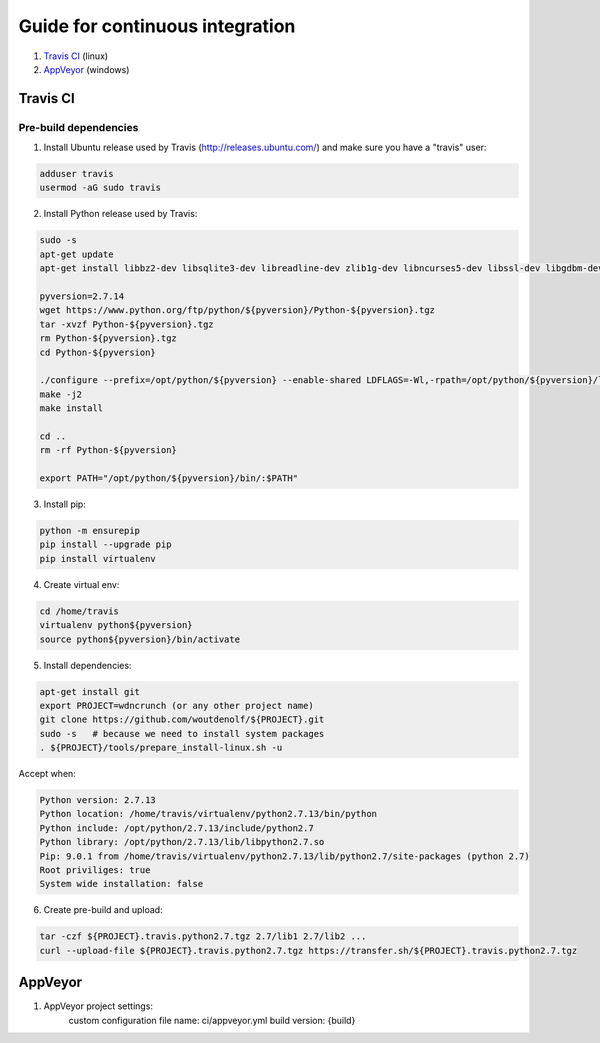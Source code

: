 Guide for continuous integration
================================

1. `Travis CI <localreftravis_>`_ (linux)

2. `AppVeyor <localrefappveyor_>`_ (windows)


.. _localreftravis:

Travis CI
---------

Pre-build dependencies
++++++++++++++++++++++

1. Install Ubuntu release used by Travis (http://releases.ubuntu.com/) and make sure you have a "travis" user:

.. code-block:: bash

  adduser travis
  usermod -aG sudo travis

2. Install Python release used by Travis:

.. code-block:: bash

  sudo -s
  apt-get update
  apt-get install libbz2-dev libsqlite3-dev libreadline-dev zlib1g-dev libncurses5-dev libssl-dev libgdbm-dev libssl-dev openssl tk-dev

  pyversion=2.7.14
  wget https://www.python.org/ftp/python/${pyversion}/Python-${pyversion}.tgz
  tar -xvzf Python-${pyversion}.tgz
  rm Python-${pyversion}.tgz
  cd Python-${pyversion}

  ./configure --prefix=/opt/python/${pyversion} --enable-shared LDFLAGS=-Wl,-rpath=/opt/python/${pyversion}/lib --enable-optimizations
  make -j2
  make install

  cd ..
  rm -rf Python-${pyversion}

  export PATH="/opt/python/${pyversion}/bin/:$PATH"

3. Install pip:

.. code-block:: bash

  python -m ensurepip
  pip install --upgrade pip
  pip install virtualenv

4. Create virtual env:

.. code-block:: bash

  cd /home/travis
  virtualenv python${pyversion}
  source python${pyversion}/bin/activate

5. Install dependencies:

.. code-block:: bash

  apt-get install git
  export PROJECT=wdncrunch (or any other project name)
  git clone https://github.com/woutdenolf/${PROJECT}.git
  sudo -s   # because we need to install system packages
  . ${PROJECT}/tools/prepare_install-linux.sh -u

Accept when:

.. code-block:: bash

  Python version: 2.7.13 
  Python location: /home/travis/virtualenv/python2.7.13/bin/python 
  Python include: /opt/python/2.7.13/include/python2.7 
  Python library: /opt/python/2.7.13/lib/libpython2.7.so 
  Pip: 9.0.1 from /home/travis/virtualenv/python2.7.13/lib/python2.7/site-packages (python 2.7) 
  Root priviliges: true 
  System wide installation: false 
  
6. Create pre-build and upload:

.. code-block:: bash

  tar -czf ${PROJECT}.travis.python2.7.tgz 2.7/lib1 2.7/lib2 ...
  curl --upload-file ${PROJECT}.travis.python2.7.tgz https://transfer.sh/${PROJECT}.travis.python2.7.tgz

.. _localrefappveyor:

AppVeyor
--------

1. AppVeyor project settings:
    custom configuration file name: ci/appveyor.yml
    build version: {build}




